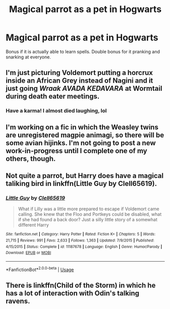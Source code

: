 #+TITLE: Magical parrot as a pet in Hogwarts

* Magical parrot as a pet in Hogwarts
:PROPERTIES:
:Author: BrilliantShard
:Score: 14
:DateUnix: 1554766484.0
:DateShort: 2019-Apr-09
:FlairText: Prompt
:END:
Bonus if it is actually able to learn spells. Double bonus for it pranking and snarking at everyone.


** I'm just picturing Voldemort putting a horcrux inside an African Grey instead of Nagini and it just going /Wraak AVADA KEDAVARA/ at Wormtail during death eater meetings.
:PROPERTIES:
:Author: Shimbot42
:Score: 30
:DateUnix: 1554778556.0
:DateShort: 2019-Apr-09
:END:

*** Have a karma! I almost died laughing, lol
:PROPERTIES:
:Author: BrilliantShard
:Score: 4
:DateUnix: 1554779998.0
:DateShort: 2019-Apr-09
:END:


** I'm working on a fic in which the Weasley twins are unregistered magpie animagi, so there will be some avian hijinks. I'm not going to post a new work-in-progress until I complete one of my others, though.
:PROPERTIES:
:Author: MTheLoud
:Score: 2
:DateUnix: 1554869038.0
:DateShort: 2019-Apr-10
:END:


** Not quite a parrot, but Harry does have a magical taliking bird in linkffn(Little Guy by Clell65619).
:PROPERTIES:
:Author: The_Truthkeeper
:Score: 1
:DateUnix: 1554799250.0
:DateShort: 2019-Apr-09
:END:

*** [[https://www.fanfiction.net/s/11187678/1/][*/Little Guy/*]] by [[https://www.fanfiction.net/u/1298529/Clell65619][/Clell65619/]]

#+begin_quote
  What if Lilly was a little more prepared to escape if Voldemort came calling. She knew that the Floo and Portkeys could be disabled, what if she had found a back door? Just a silly little story of a somewhat different Harry
#+end_quote

^{/Site/:} ^{fanfiction.net} ^{*|*} ^{/Category/:} ^{Harry} ^{Potter} ^{*|*} ^{/Rated/:} ^{Fiction} ^{K+} ^{*|*} ^{/Chapters/:} ^{5} ^{*|*} ^{/Words/:} ^{21,715} ^{*|*} ^{/Reviews/:} ^{991} ^{*|*} ^{/Favs/:} ^{2,633} ^{*|*} ^{/Follows/:} ^{1,363} ^{*|*} ^{/Updated/:} ^{7/9/2015} ^{*|*} ^{/Published/:} ^{4/15/2015} ^{*|*} ^{/Status/:} ^{Complete} ^{*|*} ^{/id/:} ^{11187678} ^{*|*} ^{/Language/:} ^{English} ^{*|*} ^{/Genre/:} ^{Humor/Parody} ^{*|*} ^{/Download/:} ^{[[http://www.ff2ebook.com/old/ffn-bot/index.php?id=11187678&source=ff&filetype=epub][EPUB]]} ^{or} ^{[[http://www.ff2ebook.com/old/ffn-bot/index.php?id=11187678&source=ff&filetype=mobi][MOBI]]}

--------------

*FanfictionBot*^{2.0.0-beta} | [[https://github.com/tusing/reddit-ffn-bot/wiki/Usage][Usage]]
:PROPERTIES:
:Author: FanfictionBot
:Score: 1
:DateUnix: 1554799269.0
:DateShort: 2019-Apr-09
:END:


** There is linkffn(Child of the Storm) in which he has a lot of interaction with Odin's talking ravens.
:PROPERTIES:
:Author: JustRuss79
:Score: 1
:DateUnix: 1555180023.0
:DateShort: 2019-Apr-13
:END:
